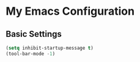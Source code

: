 * My Emacs Configuration
** Basic Settings

#+BEGIN_SRC emacs-lisp
(setq inhibit-startup-message t)
(tool-bar-mode -1)
#+END_SRC